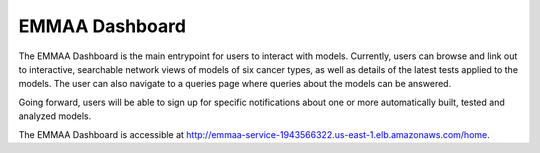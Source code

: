 EMMAA Dashboard
===============
The EMMAA Dashboard is the main entrypoint for users to interact
with models. Currently, users can browse and link out to interactive,
searchable network views of models of six cancer types, as well as details of
the latest tests applied to the models. The user can also navigate to a
queries page where queries about the models can be answered.

.. image:: ../_static/images/dashboard_models.png
   :scale: 80 %
   :align: right

Going forward, users will be able
to sign up for specific notifications about one or more automatically
built, tested and analyzed models.

The EMMAA Dashboard is accessible at
`http://emmaa-service-1943566322.us-east-1.elb.amazonaws.com/home <http://emmaa-service-1943566322.us-east-1.elb.amazonaws.com/home>`_.
